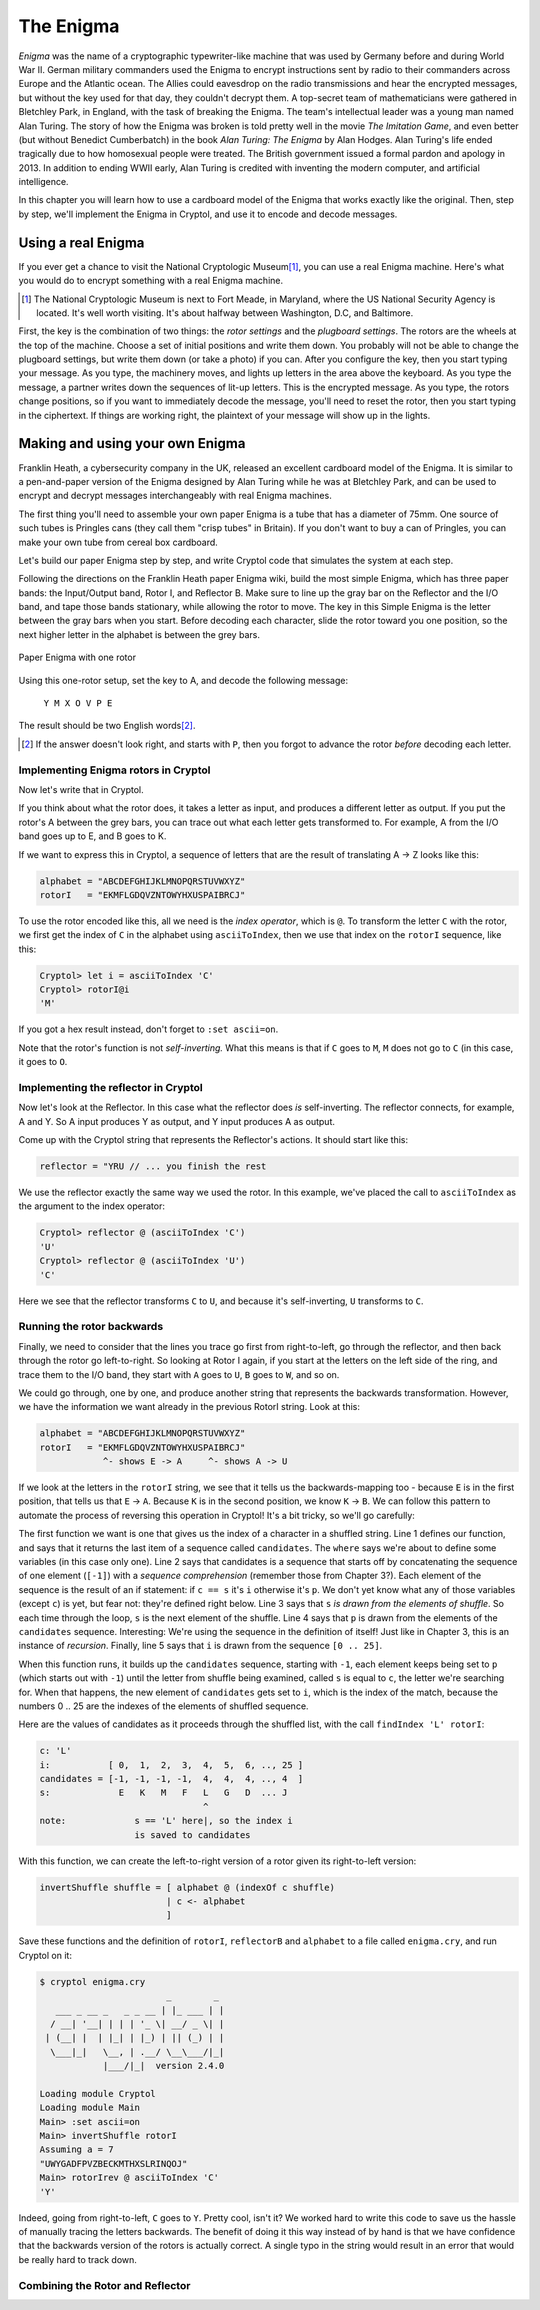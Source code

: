 The Enigma
===========

.. figure:: figures/Enigma1.jpg
   :alt: The Enigma Machine
   :figclass: align-center
   :scale: 60%

.. index::
   single: Alan Turing
   single: Enigma
   single: World War II
   single: Bletchley Park

*Enigma* was the name of a cryptographic typewriter-like machine that
was used by Germany before and during World War II.  German military
commanders used the Enigma to encrypt instructions sent by radio to
their commanders across Europe and the Atlantic ocean. The Allies
could eavesdrop on the radio transmissions and hear the encrypted
messages, but without the key used for that day, they couldn't decrypt
them.  A top-secret team of mathematicians were gathered in Bletchley
Park, in England, with the task of breaking the Enigma. The team's
intellectual leader was a young man named Alan Turing.  The story of
how the Enigma was broken is told pretty well in the movie *The
Imitation Game*, and even better (but without Benedict Cumberbatch) in
the book *Alan Turing: The Enigma* by Alan Hodges.  Alan Turing's life
ended tragically due to how homosexual people were treated. The
British government issued a formal pardon and apology in 2013.  In
addition to ending WWII early, Alan Turing is credited with inventing
the modern computer, and artificial intelligence.

In this chapter you will learn how to use a cardboard model of the
Enigma that works exactly like the original. Then, step by step, we'll
implement the Enigma in Cryptol, and use it to encode and decode
messages.

.. finally, we'll use Cryptol's advanced features to break the enigma code.

Using a real Enigma
-------------------

If you ever get a chance to visit the National Cryptologic Museum\ [#]_, you
can use a real Enigma machine. Here's what you would do to encrypt
something with a real Enigma machine.

.. [#] The National Cryptologic Museum is next to Fort Meade, in
   Maryland, where the US National Security Agency is located. It's well worth
   visiting. It's about halfway between Washington, D.C, and
   Baltimore.

First, the key is the combination of two things: the *rotor settings*
and the *plugboard settings*. The rotors are the wheels at the top of
the machine. Choose a set of initial positions and write them down.
You probably will not be able to change the plugboard settings, but
write them down (or take a photo) if you can. After you configure the key, then you
start typing your message. As you type, the machinery moves, and
lights up letters in the area above the keyboard. As you type the
message, a partner writes down the sequences of lit-up letters. This
is the encrypted message. As you type, the rotors change positions, so
if you want to immediately decode the message, you'll need to reset
the rotor, then you start typing in the ciphertext. If things are
working right, the plaintext of your message will show up in the
lights.

Making and using your own Enigma
---------------------------------

Franklin Heath, a cybersecurity company in the UK, released an
excellent cardboard model of the Enigma. It is similar to a
pen-and-paper version of the Enigma designed by Alan Turing while he
was at Bletchley Park, and can be used to encrypt and decrypt messages
interchangeably with real Enigma machines.

The first thing you'll need to assemble your own paper Enigma is a
tube that has a diameter of 75mm. One source of such tubes is
Pringles cans (they call them "crisp tubes" in Britain). If you don't
want to buy a can of Pringles, you can make your own tube from
cereal box cardboard.

Let's build our paper Enigma step by step, and write Cryptol code that
simulates the system at each step.

Following the directions on the Franklin Heath paper Enigma wiki,
build the most simple Enigma, which has three paper bands: the
Input/Output band, Rotor I, and Reflector B. Make sure to line up the
gray bar on the Reflector and the I/O band, and tape those bands
stationary, while allowing the rotor to move. The key in this Simple
Enigma is the letter between the gray bars when you start. Before
decoding each character, slide the rotor toward you one position, so
the next higher letter in the alphabet is between the grey bars.

.. figure:: figures/OneRotorPaperEnigma.jpg
   :alt: Paper Enigma with one rotor
   :figclass: align-center
   :scale: 60%

   Paper Enigma with one rotor

Using this one-rotor setup, set the key to A, and decode the following
message:

.. 

  ``Y M X O V P E``

The result should be two English words\ [#]_.

.. [#] If the answer doesn't look right, and starts with ``P``, then
   you forgot to advance the rotor *before* decoding each letter.

Implementing Enigma rotors in Cryptol
~~~~~~~~~~~~~~~~~~~~~~~~~~~~~~~~~~~~~~

Now let's write that in Cryptol.

If you think about what the rotor does, it takes a letter as input,
and produces a different letter as output. If you put the rotor's A
between the grey bars, you can trace out what each letter gets
transformed to. For example, A from the I/O band goes up to E, and B
goes to K.

If we want to express this in Cryptol, a sequence of letters
that are the result of translating A -> Z looks like this:


.. code-block:: console

  alphabet = "ABCDEFGHIJKLMNOPQRSTUVWXYZ"
  rotorI   = "EKMFLGDQVZNTOWYHXUSPAIBRCJ"

To use the rotor encoded like this, all we need is the *index
operator*, which is ``@``. To transform the letter ``C`` with the
rotor, we first get the index of ``C`` in the alphabet using
``asciiToIndex``, then we use that index on the ``rotorI`` sequence,
like this:

.. code-block:: console

  Cryptol> let i = asciiToIndex 'C'
  Cryptol> rotorI@i
  'M'

If you got a hex result instead, don't forget to ``:set ascii=on``.

Note that the rotor's function is not *self-inverting.* What this means
is that if ``C`` goes to ``M``, ``M`` does not go to ``C`` (in this case, it goes to
``O``.

Implementing the reflector in Cryptol
~~~~~~~~~~~~~~~~~~~~~~~~~~~~~~~~~~~~~

Now let's look at the Reflector. In this case what the reflector does *is*
self-inverting. The reflector connects, for example, A and Y. So A
input produces Y as output, and Y input produces A as output.

Come up with the Cryptol string that represents the Reflector's
actions. It should start like this:

.. answer: "ABCDEFGHIJKLMNOPQRSTUVWXYZ"
   "YRUHQSLDPXNGOKMIEBFZCWVJAT"

.. code-block:: console

  reflector = "YRU // ... you finish the rest

We use the reflector exactly the same way we used the rotor. In this
example, we've placed the call to ``asciiToIndex`` as the argument to
the index operator:

.. code-block:: console

  Cryptol> reflector @ (asciiToIndex 'C')
  'U'
  Cryptol> reflector @ (asciiToIndex 'U')
  'C'

Here we see that the reflector transforms ``C`` to ``U``, and because
it's self-inverting, ``U`` transforms to ``C``.

Running the rotor backwards
~~~~~~~~~~~~~~~~~~~~~~~~~~~~~~~~

Finally, we need to consider that the lines you trace go first from
right-to-left, go through the reflector, and then back through the
rotor go left-to-right. So looking at Rotor I again, if you start at
the letters on the left side of the ring, and trace them to the I/O
band, they start with ``A`` goes to ``U``, ``B`` goes to ``W``, and so on.

We could go through, one by one, and produce another string that
represents the backwards transformation. However, we have the
information we want already in the previous RotorI string. Look at
this:

.. code-block:: console

  alphabet = "ABCDEFGHIJKLMNOPQRSTUVWXYZ"
  rotorI   = "EKMFLGDQVZNTOWYHXUSPAIBRCJ"
              ^- shows E -> A     ^- shows A -> U

If we look at the letters in the ``rotorI`` string, we see that it
tells us the backwards-mapping too - because ``E`` is in the first
position, that tells us that ``E`` -> ``A``. Because ``K`` is in the
second position, we know ``K`` -> ``B``. We can follow this pattern to
automate the process of reversing this operation in Cryptol! It's a
bit tricky, so we'll go carefully:

.. code-block:: cryptol
  :linenos:

  indexOf c shuffle = candidates ! 0 where
      candidates = [ -1 ] # [ if c == s then i else p
                            | s <- shuffle
                            | p <- candidates
                            | i <- [ 0 .. 25 ]
                            ]

  invertShuffle shuffle = [ alphabet @ (indexOf c shuffle)
                          | c <- alphabet ]

.. index::
   single: recursion
   single: sequence comprehension
The first function we want is one that gives us the index of a
character in a shuffled string. Line 1 defines our function, and says
that it returns the last item of a sequence called ``candidates``. The
``where`` says we're about to define some variables (in this case only
one). Line 2 says that candidates is a sequence that starts off by
concatenating the sequence of one element (``[-1]``) with a *sequence
comprehension* (remember those from Chapter 3?). Each element of the
sequence is the result of an if statement: if ``c == s`` it's ``i``
otherwise it's ``p``. We don't yet know what any of those variables
(except ``c``) is yet, but fear not: they're defined right below. Line
3 says that ``s`` *is drawn from the elements of shuffle*. So each
time through the loop, ``s`` is the next element of the shuffle. Line
4 says that ``p`` is drawn from the elements of the ``candidates``
sequence. Interesting: We're using the sequence in the definition of
itself! Just like in Chapter 3, this is an instance of *recursion*.
Finally, line 5 says that ``i`` is drawn from the sequence ``[0 .. 25]``.

When this function runs, it builds up the ``candidates`` sequence,
starting with ``-1``, each element keeps being set to ``p`` (which
starts out with ``-1``) until the letter from shuffle being examined,
called ``s`` is equal to ``c``, the letter we're searching for. When
that happens, the new element of ``candidates`` gets set to ``i``,
which is the index of the match, because the numbers 0 .. 25 are the
indexes of the elements of shuffled sequence.

Here are the values of candidates as it proceeds through the shuffled
list, with the call ``findIndex 'L' rotorI``:

.. code-block:: console

   c: 'L'
   i:           [ 0,  1,  2,  3,  4,  5,  6, .., 25 ]
   candidates = [-1, -1, -1, -1,  4,  4,  4, .., 4  ]
   s:             E   K   M   F   L   G   D  ... J
                                  ^
   note:             s == 'L' here|, so the index i
                     is saved to candidates


With this function, we can create the left-to-right version of a rotor
given its right-to-left version:

.. code-block:: cryptol

  invertShuffle shuffle = [ alphabet @ (indexOf c shuffle)
                          | c <- alphabet
                          ]

Save these functions and the definition of ``rotorI``, ``reflectorB`` and
``alphabet`` to a file called ``enigma.cry``, and run Cryptol on it:

.. code-block:: console

  $ cryptol enigma.cry
                          _        _
     ___ _ __ _   _ _ __ | |_ ___ | |
    / __| '__| | | | '_ \| __/ _ \| |
   | (__| |  | |_| | |_) | || (_) | |
    \___|_|   \__, | .__/ \__\___/|_|
              |___/|_|  version 2.4.0

  Loading module Cryptol
  Loading module Main
  Main> :set ascii=on
  Main> invertShuffle rotorI
  Assuming a = 7
  "UWYGADFPVZBECKMTHXSLRINQOJ"
  Main> rotorIrev @ asciiToIndex 'C'
  'Y'

Indeed, going from right-to-left, ``C`` goes to ``Y``.
Pretty cool, isn't it? We worked hard to write this code to save us the hassle of
manually tracing the letters backwards. The benefit of doing it this
way instead of by hand is that we have confidence that the
backwards version of the rotors is actually correct. A single typo in
the string would result in an error that would be really hard to track
down.

.. In a future chapter, we'll learn how to use Cryptol to prove
   properties about our rotors, such as that they are permutations of the
   alphabet, and the inverse rotor actually does invert its input.

Combining the Rotor and Reflector
~~~~~~~~~~~~~~~~~~~~~~~~~~~~~~~~~~


